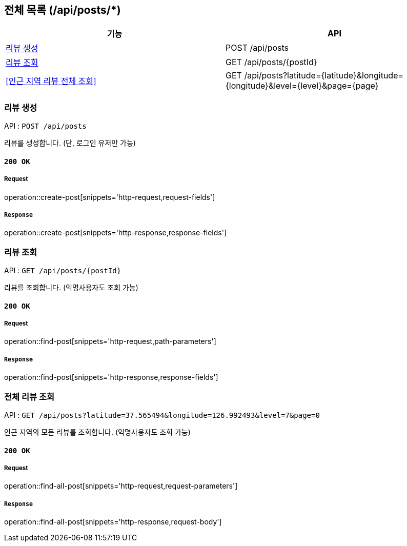 == 전체 목록 (/api/posts/*)

[cols=2*]
|===
| 기능 | API

| <<리뷰 생성>> | POST /api/posts
| <<리뷰 조회>> | GET /api/posts/{postId}
| <<인근 지역 리뷰 전체 조회>> | GET /api/posts?latitude={latitude}&longitude={longitude}&level={level}&page={page}

|===

=== 리뷰 생성

API : `POST /api/posts`

리뷰를 생성합니다.
(단, 로그인 유저만 가능)

==== `200 OK`

===== Request

operation::create-post[snippets='http-request,request-fields']

===== `Response`

operation::create-post[snippets='http-response,response-fields']

=== 리뷰 조회

API : `GET /api/posts/{postId}`

리뷰를 조회합니다.
(익명사용자도 조회 가능)

==== `200 OK`

===== Request

operation::find-post[snippets='http-request,path-parameters']

===== `Response`

operation::find-post[snippets='http-response,response-fields']

=== 전체 리뷰 조회

API : `GET /api/posts?latitude=37.565494&longitude=126.992493&level=7&page=0`

인근 지역의 모든 리뷰를 조회합니다.
(익명사용자도 조회 가능)

==== `200 OK`

===== Request

operation::find-all-post[snippets='http-request,request-parameters']

===== `Response`

operation::find-all-post[snippets='http-response,request-body']
